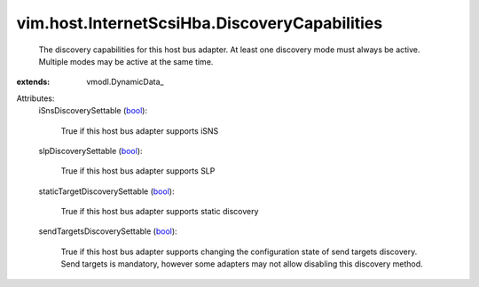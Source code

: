 
vim.host.InternetScsiHba.DiscoveryCapabilities
==============================================
  The discovery capabilities for this host bus adapter. At least one discovery mode must always be active. Multiple modes may be active at the same time.
:extends: vmodl.DynamicData_

Attributes:
    iSnsDiscoverySettable (`bool <https://docs.python.org/2/library/stdtypes.html>`_):

       True if this host bus adapter supports iSNS
    slpDiscoverySettable (`bool <https://docs.python.org/2/library/stdtypes.html>`_):

       True if this host bus adapter supports SLP
    staticTargetDiscoverySettable (`bool <https://docs.python.org/2/library/stdtypes.html>`_):

       True if this host bus adapter supports static discovery
    sendTargetsDiscoverySettable (`bool <https://docs.python.org/2/library/stdtypes.html>`_):

       True if this host bus adapter supports changing the configuration state of send targets discovery. Send targets is mandatory, however some adapters may not allow disabling this discovery method.
